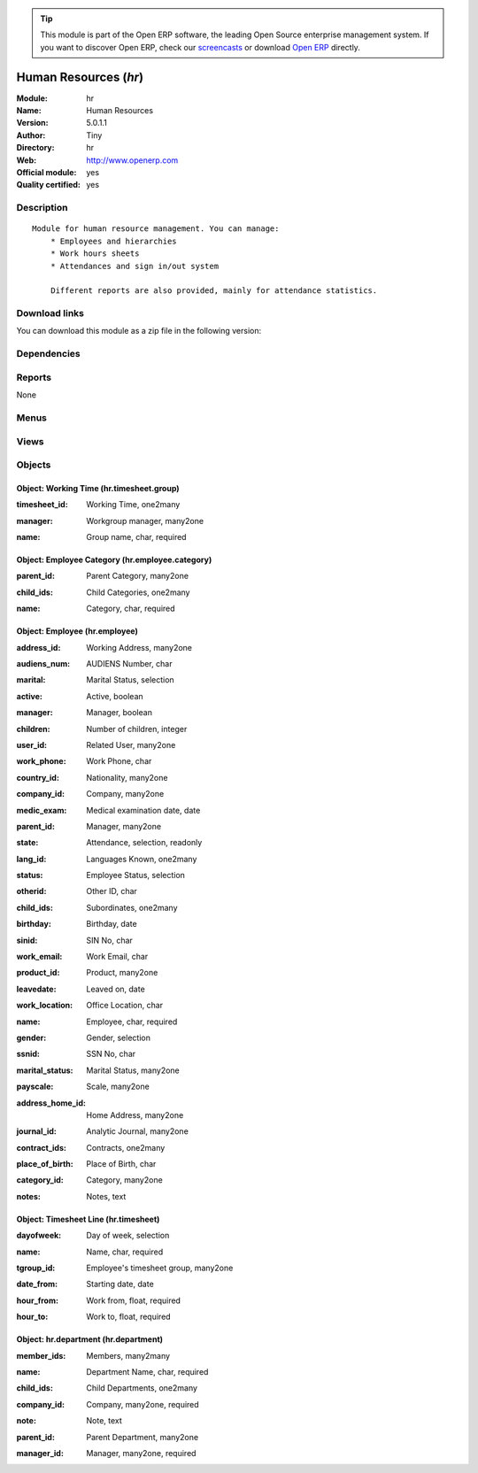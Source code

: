 
.. i18n: .. module:: hr
.. i18n:     :synopsis: Human Resources (Official, Quality Certified)
.. i18n:     :noindex:
.. i18n: .. 

.. module:: hr
    :synopsis: Human Resources (Official, Quality Certified)
    :noindex:
.. 

.. i18n: .. raw:: html
.. i18n: 
.. i18n:       <br />
.. i18n:     <link rel="stylesheet" href="../_static/hide_objects_in_sidebar.css" type="text/css" />

.. raw:: html

      <br />
    <link rel="stylesheet" href="../_static/hide_objects_in_sidebar.css" type="text/css" />

.. i18n: .. tip:: This module is part of the Open ERP software, the leading Open Source 
.. i18n:   enterprise management system. If you want to discover Open ERP, check our 
.. i18n:   `screencasts <http://openerp.tv>`_ or download 
.. i18n:   `Open ERP <http://openerp.com>`_ directly.

.. tip:: This module is part of the Open ERP software, the leading Open Source 
  enterprise management system. If you want to discover Open ERP, check our 
  `screencasts <http://openerp.tv>`_ or download 
  `Open ERP <http://openerp.com>`_ directly.

.. i18n: .. raw:: html
.. i18n: 
.. i18n:     <div class="js-kit-rating" title="" permalink="" standalone="yes" path="/hr"></div>
.. i18n:     <script src="http://js-kit.com/ratings.js"></script>

.. raw:: html

    <div class="js-kit-rating" title="" permalink="" standalone="yes" path="/hr"></div>
    <script src="http://js-kit.com/ratings.js"></script>

.. i18n: Human Resources (*hr*)
.. i18n: ======================
.. i18n: :Module: hr
.. i18n: :Name: Human Resources
.. i18n: :Version: 5.0.1.1
.. i18n: :Author: Tiny
.. i18n: :Directory: hr
.. i18n: :Web: http://www.openerp.com
.. i18n: :Official module: yes
.. i18n: :Quality certified: yes

Human Resources (*hr*)
======================
:Module: hr
:Name: Human Resources
:Version: 5.0.1.1
:Author: Tiny
:Directory: hr
:Web: http://www.openerp.com
:Official module: yes
:Quality certified: yes

.. i18n: Description
.. i18n: -----------

Description
-----------

.. i18n: ::
.. i18n: 
.. i18n:   Module for human resource management. You can manage:
.. i18n:       * Employees and hierarchies
.. i18n:       * Work hours sheets
.. i18n:       * Attendances and sign in/out system
.. i18n:   
.. i18n:       Different reports are also provided, mainly for attendance statistics.

::

  Module for human resource management. You can manage:
      * Employees and hierarchies
      * Work hours sheets
      * Attendances and sign in/out system
  
      Different reports are also provided, mainly for attendance statistics.

.. i18n: Download links
.. i18n: --------------

Download links
--------------

.. i18n: You can download this module as a zip file in the following version:

You can download this module as a zip file in the following version:

.. i18n:   * `4.2 <http://www.openerp.com/download/modules/4.2/hr.zip>`_
.. i18n:   * `5.0 <http://www.openerp.com/download/modules/5.0/hr.zip>`_
.. i18n:   * `trunk <http://www.openerp.com/download/modules/trunk/hr.zip>`_

  * `4.2 <http://www.openerp.com/download/modules/4.2/hr.zip>`_
  * `5.0 <http://www.openerp.com/download/modules/5.0/hr.zip>`_
  * `trunk <http://www.openerp.com/download/modules/trunk/hr.zip>`_

.. i18n: Dependencies
.. i18n: ------------

Dependencies
------------

.. i18n:  * :mod:`base`
.. i18n:  * :mod:`process`

 * :mod:`base`
 * :mod:`process`

.. i18n: Reports
.. i18n: -------

Reports
-------

.. i18n: None

None

.. i18n: Menus
.. i18n: -------

Menus
-------

.. i18n:  * Human Resources
.. i18n:  * Human Resources/Reporting
.. i18n:  * Human Resources/Configuration
.. i18n:  * Human Resources/Employees
.. i18n:  * Human Resources/Employees/Employees Structure
.. i18n:  * Human Resources/Employees/All Employees
.. i18n:  * Human Resources/Employees/New Employee
.. i18n:  * Human Resources/Configuration/Working Time Categories
.. i18n:  * Human Resources/Configuration/Categories of Employee
.. i18n:  * Human Resources/Configuration/Categories of Employee/Categories structure
.. i18n:  * Administration/Users/Departments
.. i18n:  * Administration/Users/Departments/Departments

 * Human Resources
 * Human Resources/Reporting
 * Human Resources/Configuration
 * Human Resources/Employees
 * Human Resources/Employees/Employees Structure
 * Human Resources/Employees/All Employees
 * Human Resources/Employees/New Employee
 * Human Resources/Configuration/Working Time Categories
 * Human Resources/Configuration/Categories of Employee
 * Human Resources/Configuration/Categories of Employee/Categories structure
 * Administration/Users/Departments
 * Administration/Users/Departments/Departments

.. i18n: Views
.. i18n: -----

Views
-----

.. i18n:  * hr.employee.form (form)
.. i18n:  * hr.employee.tree (tree)
.. i18n:  * hr.employee.tree (tree)
.. i18n:  * hr.timesheet.group.form (form)
.. i18n:  * hr.timesheet.tree (tree)
.. i18n:  * hr.timesheet.form (form)
.. i18n:  * hr.employee.category.form (form)
.. i18n:  * hr.employee.category.list (tree)
.. i18n:  * hr.employee.category.tree (tree)
.. i18n:  * hr.department.form (form)
.. i18n:  * hr.department.tree (tree)
.. i18n:  * \* INHERIT res.users.form (form)

 * hr.employee.form (form)
 * hr.employee.tree (tree)
 * hr.employee.tree (tree)
 * hr.timesheet.group.form (form)
 * hr.timesheet.tree (tree)
 * hr.timesheet.form (form)
 * hr.employee.category.form (form)
 * hr.employee.category.list (tree)
 * hr.employee.category.tree (tree)
 * hr.department.form (form)
 * hr.department.tree (tree)
 * \* INHERIT res.users.form (form)

.. i18n: Objects
.. i18n: -------

Objects
-------

.. i18n: Object: Working Time (hr.timesheet.group)
.. i18n: #########################################

Object: Working Time (hr.timesheet.group)
#########################################

.. i18n: :timesheet_id: Working Time, one2many

:timesheet_id: Working Time, one2many

.. i18n: :manager: Workgroup manager, many2one

:manager: Workgroup manager, many2one

.. i18n: :name: Group name, char, required

:name: Group name, char, required

.. i18n: Object: Employee Category (hr.employee.category)
.. i18n: ################################################

Object: Employee Category (hr.employee.category)
################################################

.. i18n: :parent_id: Parent Category, many2one

:parent_id: Parent Category, many2one

.. i18n: :child_ids: Child Categories, one2many

:child_ids: Child Categories, one2many

.. i18n: :name: Category, char, required

:name: Category, char, required

.. i18n: Object: Employee (hr.employee)
.. i18n: ##############################

Object: Employee (hr.employee)
##############################

.. i18n: :address_id: Working Address, many2one

:address_id: Working Address, many2one

.. i18n: :audiens_num: AUDIENS Number, char

:audiens_num: AUDIENS Number, char

.. i18n: :marital: Marital Status, selection

:marital: Marital Status, selection

.. i18n: :active: Active, boolean

:active: Active, boolean

.. i18n: :manager: Manager, boolean

:manager: Manager, boolean

.. i18n: :children: Number of children, integer

:children: Number of children, integer

.. i18n: :user_id: Related User, many2one

:user_id: Related User, many2one

.. i18n: :work_phone: Work Phone, char

:work_phone: Work Phone, char

.. i18n: :country_id: Nationality, many2one

:country_id: Nationality, many2one

.. i18n: :company_id: Company, many2one

:company_id: Company, many2one

.. i18n: :medic_exam: Medical examination date, date

:medic_exam: Medical examination date, date

.. i18n: :parent_id: Manager, many2one

:parent_id: Manager, many2one

.. i18n: :state: Attendance, selection, readonly

:state: Attendance, selection, readonly

.. i18n: :lang_id: Languages Known, one2many

:lang_id: Languages Known, one2many

.. i18n: :status: Employee Status, selection

:status: Employee Status, selection

.. i18n: :otherid: Other ID, char

:otherid: Other ID, char

.. i18n: :child_ids: Subordinates, one2many

:child_ids: Subordinates, one2many

.. i18n: :birthday: Birthday, date

:birthday: Birthday, date

.. i18n: :sinid: SIN No, char

:sinid: SIN No, char

.. i18n: :work_email: Work Email, char

:work_email: Work Email, char

.. i18n: :product_id: Product, many2one

:product_id: Product, many2one

.. i18n: :leavedate: Leaved on, date

:leavedate: Leaved on, date

.. i18n: :work_location: Office Location, char

:work_location: Office Location, char

.. i18n: :name: Employee, char, required

:name: Employee, char, required

.. i18n: :gender: Gender, selection

:gender: Gender, selection

.. i18n: :ssnid: SSN No, char

:ssnid: SSN No, char

.. i18n: :marital_status: Marital Status, many2one

:marital_status: Marital Status, many2one

.. i18n: :payscale: Scale, many2one

:payscale: Scale, many2one

.. i18n: :address_home_id: Home Address, many2one

:address_home_id: Home Address, many2one

.. i18n: :journal_id: Analytic Journal, many2one

:journal_id: Analytic Journal, many2one

.. i18n: :contract_ids: Contracts, one2many

:contract_ids: Contracts, one2many

.. i18n: :place_of_birth: Place of Birth, char

:place_of_birth: Place of Birth, char

.. i18n: :category_id: Category, many2one

:category_id: Category, many2one

.. i18n: :notes: Notes, text

:notes: Notes, text

.. i18n: Object: Timesheet Line (hr.timesheet)
.. i18n: #####################################

Object: Timesheet Line (hr.timesheet)
#####################################

.. i18n: :dayofweek: Day of week, selection

:dayofweek: Day of week, selection

.. i18n: :name: Name, char, required

:name: Name, char, required

.. i18n: :tgroup_id: Employee's timesheet group, many2one

:tgroup_id: Employee's timesheet group, many2one

.. i18n: :date_from: Starting date, date

:date_from: Starting date, date

.. i18n: :hour_from: Work from, float, required

:hour_from: Work from, float, required

.. i18n: :hour_to: Work to, float, required

:hour_to: Work to, float, required

.. i18n: Object: hr.department (hr.department)
.. i18n: #####################################

Object: hr.department (hr.department)
#####################################

.. i18n: :member_ids: Members, many2many

:member_ids: Members, many2many

.. i18n: :name: Department Name, char, required

:name: Department Name, char, required

.. i18n: :child_ids: Child Departments, one2many

:child_ids: Child Departments, one2many

.. i18n: :company_id: Company, many2one, required

:company_id: Company, many2one, required

.. i18n: :note: Note, text

:note: Note, text

.. i18n: :parent_id: Parent Department, many2one

:parent_id: Parent Department, many2one

.. i18n: :manager_id: Manager, many2one, required

:manager_id: Manager, many2one, required
